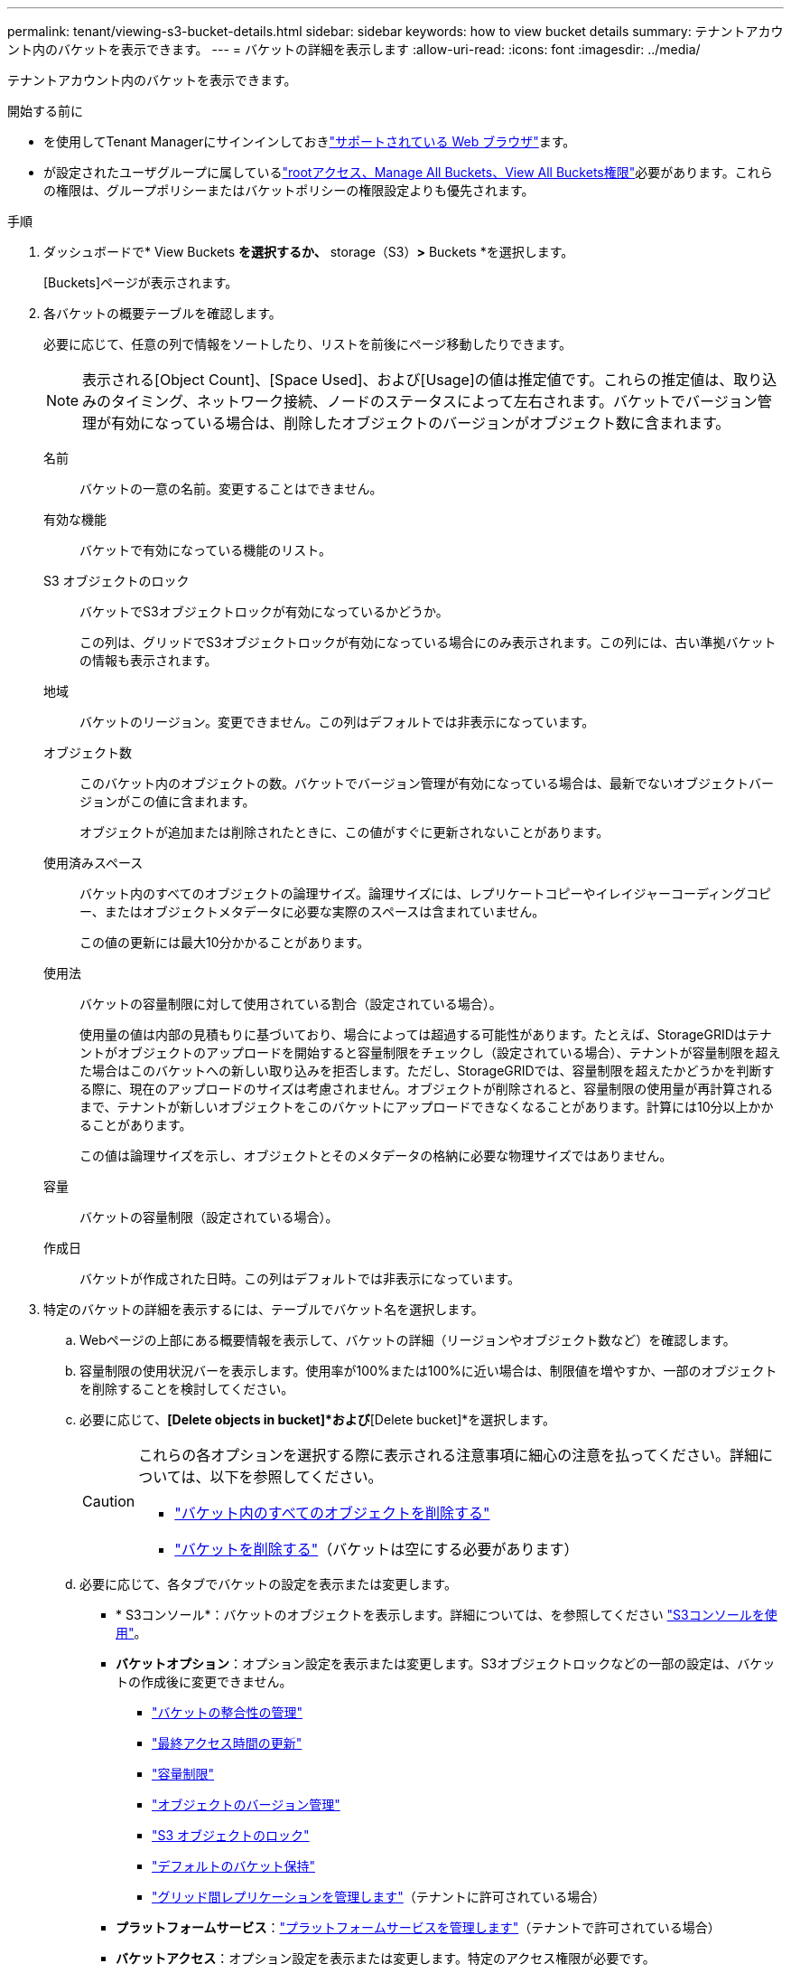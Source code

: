 ---
permalink: tenant/viewing-s3-bucket-details.html 
sidebar: sidebar 
keywords: how to view bucket details 
summary: テナントアカウント内のバケットを表示できます。 
---
= バケットの詳細を表示します
:allow-uri-read: 
:icons: font
:imagesdir: ../media/


[role="lead"]
テナントアカウント内のバケットを表示できます。

.開始する前に
* を使用してTenant Managerにサインインしておきlink:../admin/web-browser-requirements.html["サポートされている Web ブラウザ"]ます。
* が設定されたユーザグループに属しているlink:tenant-management-permissions.html["rootアクセス、Manage All Buckets、View All Buckets権限"]必要があります。これらの権限は、グループポリシーまたはバケットポリシーの権限設定よりも優先されます。


.手順
. ダッシュボードで* View Buckets *を選択するか、* storage（S3）*>* Buckets *を選択します。
+
[Buckets]ページが表示されます。

. 各バケットの概要テーブルを確認します。
+
必要に応じて、任意の列で情報をソートしたり、リストを前後にページ移動したりできます。

+

NOTE: 表示される[Object Count]、[Space Used]、および[Usage]の値は推定値です。これらの推定値は、取り込みのタイミング、ネットワーク接続、ノードのステータスによって左右されます。バケットでバージョン管理が有効になっている場合は、削除したオブジェクトのバージョンがオブジェクト数に含まれます。

+
名前:: バケットの一意の名前。変更することはできません。
有効な機能:: バケットで有効になっている機能のリスト。
S3 オブジェクトのロック:: バケットでS3オブジェクトロックが有効になっているかどうか。
+
--
この列は、グリッドでS3オブジェクトロックが有効になっている場合にのみ表示されます。この列には、古い準拠バケットの情報も表示されます。

--
地域:: バケットのリージョン。変更できません。この列はデフォルトでは非表示になっています。
オブジェクト数:: このバケット内のオブジェクトの数。バケットでバージョン管理が有効になっている場合は、最新でないオブジェクトバージョンがこの値に含まれます。
+
--
オブジェクトが追加または削除されたときに、この値がすぐに更新されないことがあります。

--
使用済みスペース:: バケット内のすべてのオブジェクトの論理サイズ。論理サイズには、レプリケートコピーやイレイジャーコーディングコピー、またはオブジェクトメタデータに必要な実際のスペースは含まれていません。
+
--
この値の更新には最大10分かかることがあります。

--
使用法:: バケットの容量制限に対して使用されている割合（設定されている場合）。
+
--
使用量の値は内部の見積もりに基づいており、場合によっては超過する可能性があります。たとえば、StorageGRIDはテナントがオブジェクトのアップロードを開始すると容量制限をチェックし（設定されている場合）、テナントが容量制限を超えた場合はこのバケットへの新しい取り込みを拒否します。ただし、StorageGRIDでは、容量制限を超えたかどうかを判断する際に、現在のアップロードのサイズは考慮されません。オブジェクトが削除されると、容量制限の使用量が再計算されるまで、テナントが新しいオブジェクトをこのバケットにアップロードできなくなることがあります。計算には10分以上かかることがあります。

この値は論理サイズを示し、オブジェクトとそのメタデータの格納に必要な物理サイズではありません。

--
容量:: バケットの容量制限（設定されている場合）。
作成日:: バケットが作成された日時。この列はデフォルトでは非表示になっています。


. 特定のバケットの詳細を表示するには、テーブルでバケット名を選択します。
+
.. Webページの上部にある概要情報を表示して、バケットの詳細（リージョンやオブジェクト数など）を確認します。
.. 容量制限の使用状況バーを表示します。使用率が100%または100%に近い場合は、制限値を増やすか、一部のオブジェクトを削除することを検討してください。
.. 必要に応じて、*[Delete objects in bucket]*および*[Delete bucket]*を選択します。
+
[CAUTION]
====
これらの各オプションを選択する際に表示される注意事項に細心の注意を払ってください。詳細については、以下を参照してください。

*** link:deleting-s3-bucket-objects.html["バケット内のすべてのオブジェクトを削除する"]
*** link:deleting-s3-bucket.html["バケットを削除する"]（バケットは空にする必要があります）


====
.. 必要に応じて、各タブでバケットの設定を表示または変更します。
+
*** * S3コンソール*：バケットのオブジェクトを表示します。詳細については、を参照してください link:use-s3-console.html["S3コンソールを使用"]。
*** *バケットオプション*：オプション設定を表示または変更します。S3オブジェクトロックなどの一部の設定は、バケットの作成後に変更できません。
+
**** link:manage-bucket-consistency.html["バケットの整合性の管理"]
**** link:enabling-or-disabling-last-access-time-updates.html["最終アクセス時間の更新"]
**** link:../tenant/creating-s3-bucket.html#capacity-limit["容量制限"]
**** link:changing-bucket-versioning.html["オブジェクトのバージョン管理"]
**** link:using-s3-object-lock.html["S3 オブジェクトのロック"]
**** link:update-default-retention-settings.html["デフォルトのバケット保持"]
**** link:grid-federation-manage-cross-grid-replication.html["グリッド間レプリケーションを管理します"]（テナントに許可されている場合）


*** *プラットフォームサービス*：link:considerations-for-platform-services.html["プラットフォームサービスを管理します"]（テナントで許可されている場合）
*** *バケットアクセス*：オプション設定を表示または変更します。特定のアクセス権限が必要です。
+
**** 他のドメインにあるWebアプリケーションからバケットとバケット内のオブジェクトにアクセスできるようにを設定しますlink:configuring-cross-origin-resource-sharing-cors.html["Cross-Origin Resource Sharing （ CORS ）"]。
**** link:../tenant/manage-bucket-policy.html["ユーザアクセスの制御"]（S3バケットとそのバケット内のオブジェクト）。







